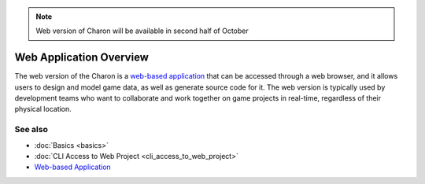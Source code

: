 .. note::
   Web version of Charon will be available in second half of October

Web Application Overview
========================

The web version of the Charon is a `web-based application <https://charon.live>`_ that can be accessed through a web browser, and it allows users to design and model game data, as well as generate source code for it. The web version is typically used by development teams who want to collaborate and work together on game projects in real-time, regardless of their physical location.

See also
--------

- :doc:`Basics <basics>`
- :doc:`CLI Access to Web Project <cli_access_to_web_project>`
- `Web-based Application <https://charon.live>`_